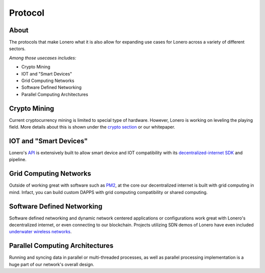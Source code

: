 Protocol
========

About
-----

The protocols that make Lonero what it is also allow for expanding use
cases for Lonero across a variety of different sectors.

*Among those usecases includes:*

-  Crypto Mining
-  IOT and "Smart Devices"
-  Grid Computing Networks
-  Software Defined Networking
-  Parallel Computing Architectures

Crypto Mining
---------------
Current cryptocurrency mining is limited to special type of hardware.
However, Lonero is working on leveling the playing field. More details
about this is shown under the `crypto section`_ or our whitepaper.

IOT and "Smart Devices"
-----------------------
Lonero's `API`_ is extensively built to allow smart device and IOT
compatibility with its `decentralized-internet SDK`_ and pipeline.

Grid Computing Networks
-------------------------
Outside of working great with software such as `PM2`_, at the core our
decentralized internet is built with grid computing in mind. Infact, you
can build custom DAPPS with grid computing compatibility or shared
computing.

Software Defined Networking
----------------------------
Software defined networking and dynamic network centered applications or
configurations work great with Lonero's decentralized internet, or even
connecting to our blockchain. Projects utilizing SDN demos of Lonero
have even included `underwater wireless networks`_.

Parallel Computing Architectures
---------------------------------
Running and syncing data in parallel or multi-threaded processes, as
well as parallel processing implementation is a huge part of our
network's overall design.

.. _crypto section: https://lonero.readthedocs.io/en/latest/Lonero/Crypto.html#problem-with-current-mining
.. _API: https://lonero-team.github.io/API/
.. _decentralized-internet SDK: https://lonero.readthedocs.io/en/latest/Decentralized%20Internet%20Docs/Main%20Installation%20Methods.html
.. _PM2: https://pm2.io/
.. _underwater wireless networks: https://www.oceancolonization.com/
